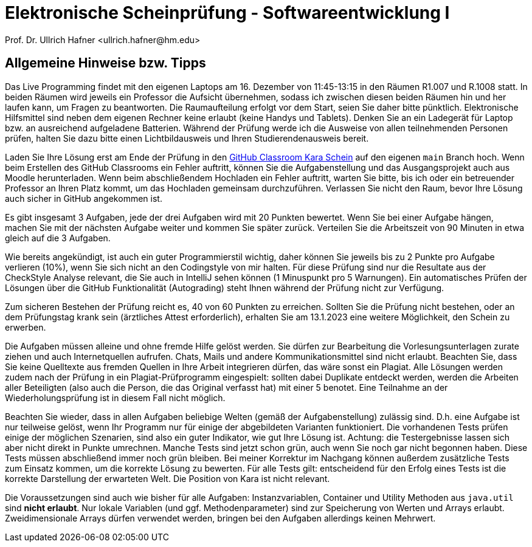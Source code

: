 = Elektronische Scheinprüfung - Softwareentwicklung I
:icons: font
Prof. Dr. Ullrich Hafner <ullrich.hafner@hm.edu>
:toc-title: Inhaltsverzeichnis
:chapter-label:
:chapter-refsig: Kapitel
:section-label: Abschnitt
:section-refsig: Abschnitt

:xrefstyle: short
:!sectnums:
:partnums:
ifndef::includedir[:includedir: ./]
ifndef::imagesdir[:imagesdir: ./]
ifndef::plantUMLDir[:plantUMLDir: .plantuml/]
:figure-caption: Abbildung
:table-caption: Tabelle

ifdef::env-github[]
:tip-caption: :bulb:
:note-caption: :information_source:
:important-caption: :heavy_exclamation_mark:
:caution-caption: :fire:
:warning-caption: :warning:
endif::[]


[hinweise]
== Allgemeine Hinweise bzw. Tipps

Das Live Programming findet mit den eigenen Laptops am 16. Dezember von 11:45-13:15 in den Räumen R1.007 und R.1008 statt. In beiden Räumen wird jeweils ein Professor die Aufsicht übernehmen, sodass ich zwischen diesen beiden Räumen hin und her laufen kann, um Fragen zu beantworten. Die Raumaufteilung erfolgt vor dem Start, seien Sie daher bitte pünktlich. Elektronische Hilfsmittel sind neben dem eigenen Rechner keine erlaubt (keine Handys und Tablets). Denken Sie an ein Ladegerät für Laptop bzw. an ausreichend aufgeladene Batterien. Während der Prüfung werde ich die Ausweise von allen teilnehmenden Personen prüfen, halten Sie dazu bitte einen Lichtbildausweis und Ihren Studierendenausweis bereit.

Laden Sie Ihre Lösung erst am Ende der Prüfung in den https://classroom.github.com/a/baqpogtC[GitHub Classroom Kara Schein] auf den eigenen `main` Branch hoch. Wenn beim Erstellen des GitHub Classrooms ein Fehler auftritt, können Sie die Aufgabenstellung und das Ausgangsprojekt auch aus Moodle herunterladen. Wenn beim abschließendem Hochladen ein Fehler auftritt, warten Sie bitte, bis ich oder ein betreuender Professor an Ihren Platz kommt, um das Hochladen gemeinsam durchzuführen. Verlassen Sie nicht den Raum, bevor Ihre Lösung auch sicher in GitHub angekommen ist.

Es gibt insgesamt 3 Aufgaben, jede der drei Aufgaben wird mit 20 Punkten bewertet. Wenn Sie bei einer Aufgabe hängen, machen Sie mit der nächsten Aufgabe weiter und kommen Sie später zurück. Verteilen Sie die Arbeitszeit von 90 Minuten in etwa gleich auf die 3 Aufgaben.

Wie bereits angekündigt, ist auch ein guter Programmierstil wichtig, daher können Sie jeweils bis zu 2 Punkte pro Aufgabe verlieren (10%), wenn Sie sich nicht an den Codingstyle von mir halten. Für diese Prüfung sind nur die Resultate aus der CheckStyle Analyse relevant, die Sie auch in IntelliJ sehen können (1 Minuspunkt pro 5 Warnungen). Ein automatisches Prüfen der Lösungen über die GitHub Funktionalität (Autograding) steht Ihnen während der Prüfung nicht zur Verfügung.

Zum sicheren Bestehen der Prüfung reicht es, 40 von 60 Punkten zu erreichen. Sollten Sie die Prüfung nicht bestehen, oder an dem Prüfungstag krank sein (ärztliches Attest erforderlich), erhalten Sie am 13.1.2023 eine weitere Möglichkeit, den Schein zu erwerben.

Die Aufgaben müssen alleine und ohne fremde Hilfe gelöst werden. Sie dürfen zur Bearbeitung die Vorlesungsunterlagen zurate ziehen und auch Internetquellen aufrufen. Chats, Mails und andere Kommunikationsmittel sind nicht erlaubt. Beachten Sie, dass Sie keine Quelltexte aus fremden Quellen in Ihre Arbeit integrieren dürfen, das wäre sonst ein Plagiat. Alle Lösungen werden zudem nach der Prüfung in ein Plagiat-Prüfprogramm eingespielt: sollten dabei Duplikate entdeckt werden, werden die Arbeiten aller Beteiligten (also auch die Person, die das Original verfasst hat) mit einer 5 benotet. Eine Teilnahme an der Wiederholungsprüfung ist in diesem Fall nicht möglich.

Beachten Sie wieder, dass in allen Aufgaben beliebige Welten (gemäß der Aufgabenstellung) zulässig sind. D.h. eine Aufgabe ist nur teilweise gelöst, wenn Ihr Programm nur für einige der abgebildeten Varianten funktioniert. Die vorhandenen Tests prüfen einige der möglichen Szenarien, sind also ein guter Indikator, wie gut Ihre Lösung ist. Achtung: die Testergebnisse lassen sich aber nicht direkt in Punkte umrechnen. Manche Tests sind jetzt schon grün, auch wenn Sie noch gar nicht begonnen haben. Diese Tests müssen abschließend immer noch grün bleiben. Bei meiner Korrektur im Nachgang können außerdem zusätzliche Tests zum Einsatz kommen, um die korrekte Lösung zu bewerten. Für alle Tests gilt: entscheidend für den Erfolg eines Tests ist die korrekte Darstellung der erwarteten Welt. Die Position von Kara ist nicht relevant.

Die Voraussetzungen sind auch wie bisher für alle Aufgaben: Instanzvariablen, Container und Utility Methoden aus `java.util` sind **nicht erlaubt**. Nur lokale Variablen (und ggf. Methodenparameter) sind zur Speicherung von Werten und Arrays erlaubt. Zweidimensionale Arrays dürfen verwendet werden, bringen bei den Aufgaben allerdings keinen Mehrwert.
